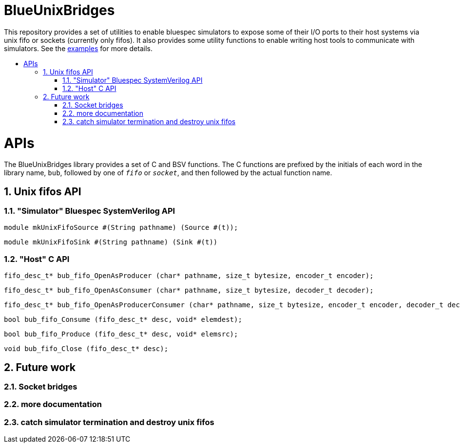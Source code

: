 :toc: macro
:toclevels: 4
:toc-title:
:toc-placement!:
:source-highlighter:

= BlueUnixBridges

This repository provides a set of utilities to enable bluespec simulators to expose some of their I/O ports to their host systems via unix fifo or sockets (currently only fifos).
It also provides some utility functions to enable writing host tools to communicate with simulators.
See the https://github.com/gameboo/BlueUnixFifo/tree/main/examples[examples] for more details.

toc::[]

:sectnums:

= APIs

The BlueUnixBridges library provides a set of C and BSV functions. The C
functions are prefixed by the initials of each word in the library name, `bub`,
followed by one of `_fifo_` or `_socket_`, and then followed by the actual
function name.

== Unix fifos API

=== "Simulator" Bluespec SystemVerilog API

```bsv
module mkUnixFifoSource #(String pathname) (Source #(t));
```
```bsv
module mkUnixFifoSink #(String pathname) (Sink #(t))
```

=== "Host" C API

```c
fifo_desc_t* bub_fifo_OpenAsProducer (char* pathname, size_t bytesize, encoder_t encoder);
```
```c
fifo_desc_t* bub_fifo_OpenAsConsumer (char* pathname, size_t bytesize, decoder_t decoder);
```
```c
fifo_desc_t* bub_fifo_OpenAsProducerConsumer (char* pathname, size_t bytesize, encoder_t encoder, decoder_t decoder);
```
```c
bool bub_fifo_Consume (fifo_desc_t* desc, void* elemdest);
```
```c
bool bub_fifo_Produce (fifo_desc_t* desc, void* elemsrc);
```
```c
void bub_fifo_Close (fifo_desc_t* desc);
```

== Future work
=== Socket bridges
=== more documentation
=== catch simulator termination and destroy unix fifos
